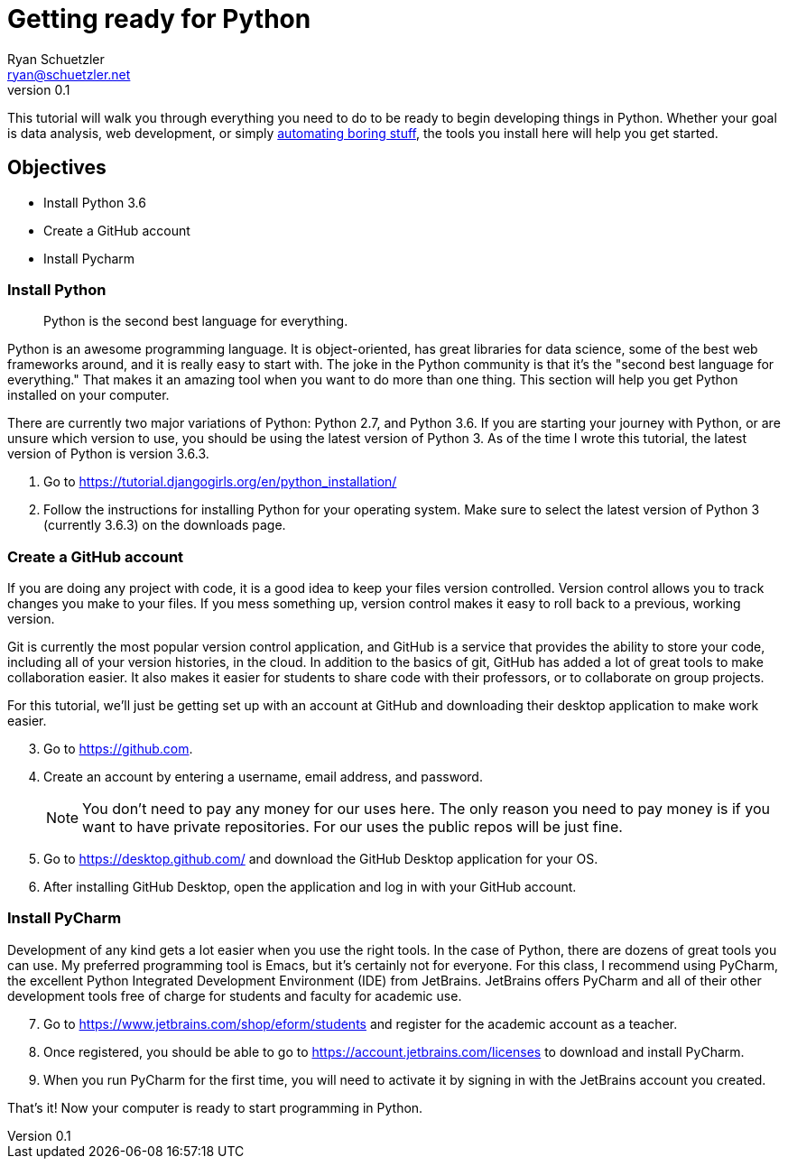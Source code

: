= Getting ready for Python
Ryan Schuetzler <ryan@schuetzler.net>
v0.1
ifndef::bound[:imagesdir: figs]
:icons: font

This tutorial will walk you through everything you need to do to be ready to begin developing things in Python.
Whether your goal is data analysis, web development, or simply https://automatetheboringstuff.com/[automating boring stuff], the tools you install here will help you get started.

== Objectives

- Install Python 3.6
- Create a GitHub account
- Install Pycharm

=== Install Python
____
Python is the second best language for everything.
____

Python is an awesome programming language.
It is object-oriented, has great libraries for data science, some of the best web frameworks around, and it is really easy to start with.
The joke in the Python community is that it's the "second best language for everything." That makes it an amazing tool when you want to do more than one thing.
This section will help you get Python installed on your computer.

There are currently two major variations of Python: Python 2.7, and Python 3.6.
If you are starting your journey with Python, or are unsure which version to use, you should be using the latest version of Python 3.
As of the time I wrote this tutorial, the latest version of Python is version 3.6.3.

. Go to https://tutorial.djangogirls.org/en/python_installation/
. Follow the instructions for installing Python for your operating system. Make sure to select the latest version of Python 3 (currently 3.6.3) on the downloads page.

=== Create a GitHub account

If you are doing any project with code, it is a good idea to keep your files version controlled.
Version control allows you to track changes you make to your files.
If you mess something up, version control makes it easy to roll back to a previous, working version.

Git is currently the most popular version control application, and GitHub is a service that provides the ability to store your code, including all of your version histories, in the cloud.
In addition to the basics of git, GitHub has added a lot of great tools to make collaboration easier.
It also makes it easier for students to share code with their professors, or to collaborate on group projects.

For this tutorial, we'll just be getting set up with an account at GitHub and downloading their desktop application to make work easier.

[start=3]
. Go to https://github.com.
. Create an account by entering a username, email address, and password.
+
NOTE: You don't need to pay any money for our uses here. The only reason you need to pay money is if you want to have private repositories. For our uses the public repos will be just fine.

. Go to https://desktop.github.com/ and download the GitHub Desktop application for your OS.
. After installing GitHub Desktop, open the application and log in with your GitHub account.

=== Install PyCharm

Development of any kind gets a lot easier when you use the right tools.
In the case of Python, there are dozens of great tools you can use.
My preferred programming tool is Emacs, but it's certainly not for everyone.
For this class, I recommend using PyCharm, the excellent Python Integrated Development Environment (IDE) from JetBrains.
JetBrains offers PyCharm and all of their other development tools free of charge for students and faculty for academic use.

[start=7]
. Go to https://www.jetbrains.com/shop/eform/students and register for the academic account as a teacher.
. Once registered, you should be able to go to https://account.jetbrains.com/licenses to download and install PyCharm.
. When you run PyCharm for the first time, you will need to activate it by signing in with the JetBrains account you created.

That's it! Now your computer is ready to start programming in Python.
